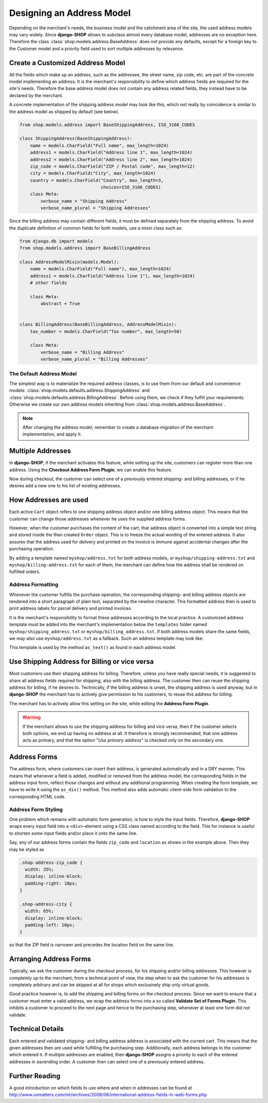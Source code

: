 .. _reference/addresses:

==========================
Designing an Address Model
==========================

Depending on the merchant's needs, the business model and the catchment area of the site, the used
address models may vary widely. Since **django-SHOP** allows to subclass almost every database model,
addresses are no exception here. Therefore the class :class:`shop.models.address.BaseAddress` does
not provide any defaults, except for a foreign key to the Customer model and a priority field used
to sort multiple addresses by relevance.


Create a Customized Address Model
=================================

All the fields which make up an address, such as the addressee, the street name, zip code, etc. are
part of the concrete model implementing an address. It is the merchant's responsibility to define
which address fields are required for the site's needs. Therefore the base address model does not
contain any address related fields, they instead have to be declared by the merchant.

A concrete implementation of the shipping address model may look like this, which not really by
coincidence is similar to the address model as shipped by default (see below).

.. code-block:: python

	from shop.models.address import BaseShippingAddress, ISO_3166_CODES

	class ShippingAddress(BaseShippingAddress):
	    name = models.CharField("Full name", max_length=1024)
	    address1 = models.CharField("Address line 1", max_length=1024)
	    address2 = models.CharField("Address line 2", max_length=1024)
	    zip_code = models.CharField("ZIP / Postal code", max_length=12)
	    city = models.CharField("City", max_length=1024)
	    country = models.CharField("Country", max_length=3,
	                               choices=ISO_3166_CODES)
	    class Meta:
	        verbose_name = "Shipping Address"
	        verbose_name_plural = "Shipping Addresses"


Since the billing address may contain different fields, it must be defined separately from the
shipping address. To avoid the duplicate definition of common fields for both models, use a mixin
class such as:

.. code-block:: python

	from django.db import models
	from shop.models.address import BaseBillingAddress

	class AddressModelMixin(models.Model):
	    name = models.CharField("Full name"), max_length=1024)
	    address1 = models.CharField("Address line 1"), max_length=1024)
	    # other fields

	    class Meta:
	        abstract = True


	class BillingAddress(BaseBillingAddress, AddressModelMixin):
	    tax_number = models.CharField("Tax number", max_length=50)

	    class Meta:
	        verbose_name = "Billing Address"
	        verbose_name_plural = "Billing Addresses"


The Default Address Model
-------------------------

The simplest way is to materialize the required address classes, is to use them from our default
and convenience models: :class:`shop.models.defaults.address.ShippingAddress` and
:class:`shop.models.defaults.address.BillingAddress`. Before using them, we check if they
fulfill your requirements. Otherwise we create our own address models inheriting from
:class:`shop.models.address.BaseAddress`.


.. note:: After changing the address model, remember to create a database migration of the merchant
	implementation, and apply it.


Multiple Addresses
==================

In **django-SHOP**, if the merchant activates this feature, while setting up the site, customers
can register more than one address. Using the **Checkout Address Form Plugin**, we can enable this
feature.

Now during checkout, the customer can select one of a previously entered shipping- and
billing addresses, or if he desires add a new one to his list of existing addresses.


How Addresses are used
======================

Each active ``Cart`` object refers to one shipping address object and/or one billing address
object. This means that the customer can change those addresses whenever he uses the supplied
address forms.

However, when the customer purchases the content of the cart, that address object is converted into
a simple text string and stored inside the then created ``Order`` object. This is to freeze the
actual wording of the entered address. It also assures that the address used for delivery and
printed on the invoice is immune against accidental changes after the purchasing operation.

By adding a template named ``myshop/address.txt`` for both address models, or
``myshop/shipping-address.txt`` and ``myshop/billing-address.txt`` for each of them, the merchant
can define how the address shall be rendered on fulfilled orders.

|address-form-editor|

.. |address-form-editor| image:: /_static/checkout/address-form-editor.png


Address Formatting
------------------

Whenever the customer fulfills the purchase operation, the corresponding shipping- and billing
address objects are rendered into a short paragraph of plain text, separated by the newline
character. This formatted address then is used to print address labels for parcel delivery
and printed invoices.

It is the merchant's responsibility to format these addresses according to the local practice.
A customized address template must be added into the merchant's implementation below the
``templates`` folder named ``myshop/shipping_address.txt`` or ``myshop/billing_address.txt``.
If both address models share the same fields, we may also use ``myshop/address.txt`` as a fallback.
Such an address template may look like:

.. code-block:: django
	:caption: myshop/address.txt

	{{ address.name }}
	{{ address.address1 }}{% if address.address2 %}
	{{ address.address2 }}
	{% endif %}
	{{ address.zip_code }} {{ address.city }}
	{{ address.get_country_display }}

This template is used by the method ``as_text()`` as found in each address model.


Use Shipping Address for Billing or vice versa
==============================================

Most customers use their shipping address for billing. Therefore, unless you have really special
needs, it is suggested to share all address fields required for shipping, also with the billing
address. The customer then can reuse the shipping address for billing, if he desires to.
Technically, if the billing address is unset, the shipping address is used anyway, but in
**django-SHOP** the merchant has to actively give permission to his customers, to reuse this address
for billing.

The merchant has to actively allow this setting on the site, while editing the **Address Form
Plugin**.

.. warning:: If the merchant allows to use the shipping address for billing and vice versa, then
	if the customer selects both options, we end up having no address at all. It therefore is
	strongly recommended, that one address acts as primary, and that the option "*Use primary
	address*" is checked only on the secondary one.


Address Forms
=============

The address form, where customers can insert their address, is generated automatically and in a DRY
manner. This means that whenever a field is added, modified or removed from the address model, the
corresponding fields in the address input form, reflect those changes and without any additional
programming. When creating the form template, we have to write it using the ``as_div()`` method.
This method also adds automatic client-side form validation to the corresponding HTML code.

|address-forms|

.. |address-forms| image:: /_static/checkout/address-forms.png


Address Form Styling
--------------------

One problem which remains with automatic form generation, is how to style the input fields.
Therefore, **django-SHOP** wraps every input field into a ``<div>``-element using a CSS class named
according to the field. This for instance is useful to shorten some input fields and/or place it
onto the same line.

Say, any of our address forms contain the fields ``zip_code`` and ``location`` as shown in the
example above. Then they may be styled as

.. code-block:: css

	.shop-address-zip_code {
	  width: 35%;
	  display: inline-block;
	  padding-right: 10px;
	}

	.shop-address-city {
	  width: 65%;
	  display: inline-block;
	  padding-left: 10px;
	}

so that the ZIP field is narrower and precedes the location field on the same line.


Arranging Address Forms
=======================

Typically, we ask the customer during the checkout process, for his shipping and/or billing
addresses. This however is completely up to the merchant; from a technical point of view, the step
when to ask the customer for his addresses is completely arbitrary and can be skipped at all
for shops which exclusively ship only virtual goods.

Good practice however is, to add the shipping and billing forms on the checkout process. Since we
want to ensure that a customer must enter a valid address, we wrap the address forms into a
so called **Validate Set of Forms Plugin**. This inhibits a customer to proceed to the next page
and hence to the purchasing step, whenever at least one form did not validate.

|address-structure|

.. |address-structure| image:: /_static/checkout/address-structure.png


Technical Details
=================

Each entered and validated shipping- and billing address address is associated with the current
cart. This means that the given addresses then are used while fulfilling the purchasing step.
Additionally, each address belongs to the customer which entered it. If multiple addresses are
enabled, then **django-SHOP** assigns a priority to each of the entered addresses in ascending
order. A customer then can select one of a previously entered address.


Further Reading
===============

A good introduction on which fields to use where and when in addresses can be found at
http://www.uxmatters.com/mt/archives/2008/06/international-address-fields-in-web-forms.php
